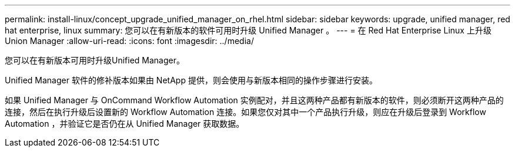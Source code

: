 ---
permalink: install-linux/concept_upgrade_unified_manager_on_rhel.html 
sidebar: sidebar 
keywords: upgrade, unified manager, red hat enterprise, linux 
summary: 您可以在有新版本的软件可用时升级 Unified Manager 。 
---
= 在 Red Hat Enterprise Linux 上升级 Union Manager
:allow-uri-read: 
:icons: font
:imagesdir: ../media/


[role="lead"]
您可以在有新版本可用时升级Unified Manager。

Unified Manager 软件的修补版本如果由 NetApp 提供，则会使用与新版本相同的操作步骤进行安装。

如果 Unified Manager 与 OnCommand Workflow Automation 实例配对，并且这两种产品都有新版本的软件，则必须断开这两种产品的连接，然后在执行升级后设置新的 Workflow Automation 连接。如果您仅对其中一个产品执行升级，则应在升级后登录到 Workflow Automation ，并验证它是否仍在从 Unified Manager 获取数据。

